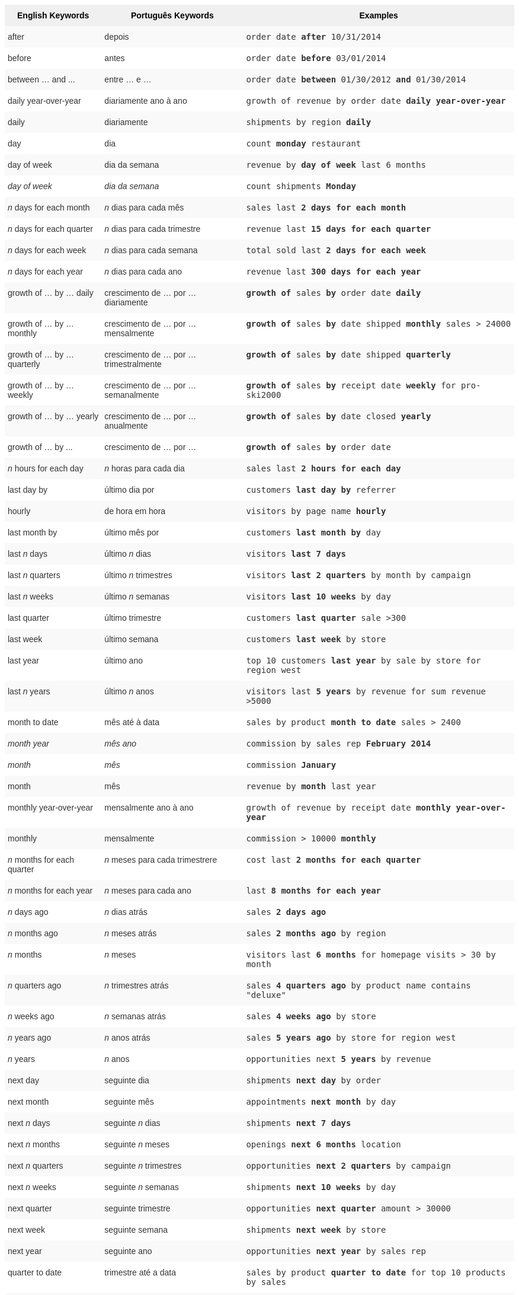 ++++
<style type="text/css">
.tg  {border-collapse:collapse;border-spacing:0;border:none;border-color:#ccc;}
.tg td{font-family:Arial, sans-serif;font-size:14px;padding:10px 5px;border-style:solid;border-width:0px;overflow:hidden;word-break:normal;border-color:#ccc;color:#333;background-color:#fff;}
.tg th{font-family:Arial, sans-serif;font-size:14px;font-weight:normal;padding:10px 5px;border-style:solid;border-width:0px;overflow:hidden;word-break:normal;border-color:#ccc;color:#333;background-color:#f0f0f0;}
.tg .tg-j0ga{background-color:#f0f0f0;color:#000;font-weight:bold;border-color:inherit;vertical-align:top}
.tg .tg-dc35{background-color:#f9f9f9;border-color:inherit;vertical-align:top}
.tg .tg-us36{border-color:inherit;vertical-align:top}
</style>
<table class="tg">
  <tr>
    <th class="tg-j0ga">English Keywords</th>
    <th class="tg-j0ga">Português Keywords</th>
    <th class="tg-j0ga">Examples</th>
  </tr>
  <tr>
    <td class="tg-dc35">after</td>
    <td class="tg-dc35">depois</td>
    <td class="tg-dc35"><code>order date <b>after</b> 10/31/2014</code></td>
  </tr>
  <tr>
    <td class="tg-us36">before</td>
    <td class="tg-us36">antes</td>
    <td class="tg-us36"><code>order date <b>before</b> 03/01/2014</code></td>
  </tr>
  <tr>
    <td class="tg-dc35">between … and ...</td>
    <td class="tg-dc35">entre … e …</td>
    <td class="tg-dc35"><code>order date <b>between</b> 01/30/2012 <b>and</b> 01/30/2014</code></td>
  </tr>
  <tr>
    <td class="tg-us36">daily year-over-year</td>
    <td class="tg-us36">diariamente ano à ano</td>
    <td class="tg-us36"><code>growth of revenue by order date <b>daily year-over-year</b></code></td>
  </tr>
  <tr>
    <td class="tg-dc35">daily</td>
    <td class="tg-dc35">diariamente</td>
    <td class="tg-dc35"><code>shipments by region <b>daily</b></code></td>
  </tr>
  <tr>
    <td class="tg-us36">day</td>
    <td class="tg-us36">dia</td>
    <td class="tg-us36"><code>count <b>monday</b> restaurant</code></td>
  </tr>
  <tr>
    <td class="tg-dc35">day of week</td>
    <td class="tg-dc35">dia da semana</td>
    <td class="tg-dc35"><code>revenue by <b>day of week</b> last 6 months</code></td>
  </tr>
  <tr>
    <td class="tg-us36"><em>day of week</em></td>
    <td class="tg-us36"><em>dia da semana</em></td>
    <td class="tg-us36"><code>count shipments <b>Monday</b></code></td>
  </tr>
  <tr>
    <td class="tg-dc35"><em>n</em> days for each month</td>
    <td class="tg-dc35"><em>n</em> dias para cada mês</td>
    <td class="tg-dc35"><code>sales last <b>2 days for each month</b></code></td>
  </tr>
  <tr>
    <td class="tg-us36"><em>n</em> days for each quarter</td>
    <td class="tg-us36"><em>n</em> dias para cada trimestre</td>
    <td class="tg-us36"><code>revenue last <b>15 days for each quarter</b></code></td>
  </tr>
  <tr>
    <td class="tg-dc35"><em>n</em> days for each week</td>
    <td class="tg-dc35"><em>n</em> dias para cada semana</td>
    <td class="tg-dc35"><code>total sold last <b>2 days for each week</b></code></td>
  </tr>
  <tr>
    <td class="tg-us36"><em>n</em> days for each year</td>
    <td class="tg-us36"><em>n</em> dias para cada ano</td>
    <td class="tg-us36"><code>revenue last <b>300 days for each year</b></code></td>
  </tr>
  <tr>
    <td class="tg-dc35">growth of … by … daily</td>
    <td class="tg-dc35">crescimento de … por … diariamente</td>
    <td class="tg-dc35"><code><b>growth of</b> sales <b>by</b> order date <b>daily</b></code></td>
  </tr>
  <tr>
    <td class="tg-us36">growth of … by … monthly</td>
    <td class="tg-us36">crescimento de … por … mensalmente</td>
    <td class="tg-us36"><code><b>growth of</b> sales <b>by</b> date shipped <b>monthly</b> sales &gt; 24000</code></td>
  </tr>
  <tr>
    <td class="tg-dc35">growth of … by … quarterly</td>
    <td class="tg-dc35">crescimento de … por … trimestralmente</td>
    <td class="tg-dc35"><code><b>growth of</b> sales <b>by</b> date shipped <b>quarterly</b></code></td>
  </tr>
  <tr>
    <td class="tg-us36">growth of … by … weekly</td>
    <td class="tg-us36">crescimento de … por … semanalmente</td>
    <td class="tg-us36"><code><b>growth of</b> sales <b>by</b> receipt date <b>weekly</b> for pro-ski2000</code></td>
  </tr>
  <tr>
    <td class="tg-dc35">growth of … by … yearly</td>
    <td class="tg-dc35">crescimento de … por … anualmente</td>
    <td class="tg-dc35"><code><b>growth of</b> sales <b>by</b> date closed <b>yearly</b></code></td>
  </tr>
  <tr>
    <td class="tg-us36">growth of … by ...</td>
    <td class="tg-us36">crescimento de … por …</td>
    <td class="tg-us36"><code><b>growth of</b> sales <b>by</b> order date</code></td>
  </tr>
  <tr>
    <td class="tg-dc35"><em>n</em> hours for each day</td>
    <td class="tg-dc35"><em>n</em> horas para cada dia</td>
    <td class="tg-dc35"><code>sales last <b>2 hours for each day</b></code></td>
  </tr>
  <tr>
    <td class="tg-us36">last day by</td>
    <td class="tg-us36">último dia por</td>
    <td class="tg-us36"><code>customers <b>last day by</b> referrer</code></td>
  </tr>
  <tr>
    <td class="tg-dc35">hourly</td>
    <td class="tg-dc35">de hora em hora</td>
    <td class="tg-dc35"><code>visitors by page name <b>hourly</b></code></td>
  </tr>
  <tr>
    <td class="tg-us36">last month by</td>
    <td class="tg-us36">último mês por</td>
    <td class="tg-us36"><code>customers <b>last month by</b> day</code></td>
  </tr>
  <tr>
    <td class="tg-dc35">last <em>n</em> days</td>
    <td class="tg-dc35">último <em>n</em> dias</td>
    <td class="tg-dc35"><code>visitors <b>last 7 days</b></code></td>
  </tr>
  <tr>
    <td class="tg-us36">last <em>n</em> quarters</td>
    <td class="tg-us36">último <em>n</em> trimestres</td>
    <td class="tg-us36"><code>visitors <b>last 2 quarters</b> by month by campaign</code></td>
  </tr>
  <tr>
    <td class="tg-dc35">last <em>n</em> weeks</td>
    <td class="tg-dc35">último <em>n</em> semanas</td>
    <td class="tg-dc35"><code>visitors <b>last 10 weeks</b> by day</code></td>
  </tr>
  <tr>
    <td class="tg-us36">last quarter</td>
    <td class="tg-us36">último trimestre</td>
    <td class="tg-us36"><code>customers <b>last quarter</b> sale &gt;300</code></td>
  </tr>
  <tr>
    <td class="tg-dc35">last week</td>
    <td class="tg-dc35">último semana</td>
    <td class="tg-dc35"><code>customers <b>last week</b> by store</code></td>
  </tr>
  <tr>
    <td class="tg-us36">last year</td>
    <td class="tg-us36">último ano</td>
    <td class="tg-us36"><code>top 10 customers <b>last year</b> by sale by store for region west</code></td>
  </tr>
  <tr>
    <td class="tg-dc35">last <em>n</em> years</td>
    <td class="tg-dc35">último <em>n</em> anos</td>
    <td class="tg-dc35"><code>visitors last <b>5 years</b> by revenue for sum revenue &gt;5000</code></td>
  </tr>
  <tr>
    <td class="tg-us36">month to date</td>
    <td class="tg-us36">mês até à data</td>
    <td class="tg-us36"><code>sales by product <b>month to date</b> sales &gt; 2400</code></td>
  </tr>
  <tr>
    <td class="tg-dc35"><em>month year</em></td>
    <td class="tg-dc35"><em>mês ano</em></td>
    <td class="tg-dc35"><code>commission by sales rep <b>February 2014</b></code></td>
  </tr>
  <tr>
    <td class="tg-us36"><em>month</em></td>
    <td class="tg-us36"><em>mês</em></td>
    <td class="tg-us36"><code>commission <b>January</b></code></td>
  </tr>
  <tr>
    <td class="tg-dc35">month</td>
    <td class="tg-dc35">mês</td>
    <td class="tg-dc35"><code>revenue by <b>month</b> last year</code></td>
  </tr>
  <tr>
    <td class="tg-us36">monthly year-over-year</td>
    <td class="tg-us36">mensalmente ano à ano</td>
    <td class="tg-us36"><code>growth of revenue by receipt date <b>monthly year-over-year</b></code></td>
  </tr>
  <tr>
    <td class="tg-dc35">monthly</td>
    <td class="tg-dc35">mensalmente</td>
    <td class="tg-dc35"><code>commission &gt; 10000 <b>monthly</b></code></td>
  </tr>
  <tr>
    <td class="tg-us36"><em>n</em> months for each quarter</td>
    <td class="tg-us36"><em>n</em> meses para cada trimestrere</td>
    <td class="tg-us36"><code>cost last <b>2 months for each quarter</b></code></td>
  </tr>
  <tr>
    <td class="tg-dc35"><em>n</em> months for each year</td>
    <td class="tg-dc35"><em>n</em> meses para cada ano</td>
    <td class="tg-dc35"><code>last <b>8 months for each year</b></code></td>
  </tr>
  <tr>
    <td class="tg-us36"><em>n</em> days ago</td>
    <td class="tg-us36"><em>n</em> dias atrás</td>
    <td class="tg-us36"><code>sales <b>2 days ago</b></code></td>
  </tr>
  <tr>
    <td class="tg-dc35"><em>n</em> months ago</td>
    <td class="tg-dc35"><em>n</em> meses atrás</td>
    <td class="tg-dc35"><code>sales <b>2 months ago</b> by region</code></td>
  </tr>
  <tr>
    <td class="tg-us36"><em>n</em> months</td>
    <td class="tg-us36"><em>n</em> meses</td>
    <td class="tg-us36"><code>visitors last <b>6 months</b> for homepage visits &gt; 30 by month</code></td>
  </tr>
  <tr>
    <td class="tg-dc35"><em>n</em> quarters ago</td>
    <td class="tg-dc35"><em>n</em> trimestres atrás</td>
    <td class="tg-dc35"><code>sales <b>4 quarters ago</b> by product name contains "deluxe"</code></td>
  </tr>
  <tr>
    <td class="tg-us36"><em>n</em> weeks ago</td>
    <td class="tg-us36"><em>n</em> semanas atrás</td>
    <td class="tg-us36"><code>sales <b>4 weeks ago</b> by store</code></td>
  </tr>
  <tr>
    <td class="tg-dc35"><em>n</em> years ago</td>
    <td class="tg-dc35"><em>n</em> anos atrás</td>
    <td class="tg-dc35"><code>sales <b>5 years ago</b> by store for region west</code></td>
  </tr>
  <tr>
    <td class="tg-us36"><em>n</em> years</td>
    <td class="tg-us36"><em>n</em> anos</td>
    <td class="tg-us36"><code>opportunities next <b>5 years</b> by revenue</code></td>
  </tr>
  <tr>
    <td class="tg-dc35">next day</td>
    <td class="tg-dc35">seguinte dia</td>
    <td class="tg-dc35"><code>shipments <b>next day</b> by order</code></td>
  </tr>
  <tr>
    <td class="tg-us36">next month</td>
    <td class="tg-us36">seguinte mês</td>
    <td class="tg-us36"><code>appointments <b>next month</b> by day</code></td>
  </tr>
  <tr>
    <td class="tg-dc35">next <em>n</em> days</td>
    <td class="tg-dc35">seguinte <em>n</em> dias</td>
    <td class="tg-dc35"><code>shipments <b>next 7 days</b></code></td>
  </tr>
  <tr>
    <td class="tg-us36">next <em>n</em> months</td>
    <td class="tg-us36">seguinte <em>n</em> meses</td>
    <td class="tg-us36"><code>openings <b>next 6 months</b> location</code></td>
  </tr>
  <tr>
    <td class="tg-dc35">next <em>n</em> quarters</td>
    <td class="tg-dc35">seguinte <em>n</em> trimestres</td>
    <td class="tg-dc35"><code>opportunities <b>next 2 quarters</b> by campaign</code></td>
  </tr>
  <tr>
    <td class="tg-us36">next <em>n</em> weeks</td>
    <td class="tg-us36">seguinte <em>n</em> semanas</td>
    <td class="tg-us36"><code>shipments <b>next 10 weeks</b> by day</code></td>
  </tr>
  <tr>
    <td class="tg-dc35">next quarter</td>
    <td class="tg-dc35">seguinte trimestre</td>
    <td class="tg-dc35"><code>opportunities <b>next quarter</b> amount &gt; 30000</code></td>
  </tr>
  <tr>
    <td class="tg-us36">next week</td>
    <td class="tg-us36">seguinte semana</td>
    <td class="tg-us36"><code>shipments <b>next week</b> by store</code></td>
  </tr>
  <tr>
    <td class="tg-dc35">next year</td>
    <td class="tg-dc35">seguinte ano</td>
    <td class="tg-dc35"><code>opportunities <b>next year</b> by sales rep</code></td>
  </tr>
  <tr>
    <td class="tg-us36">quarter to date</td>
    <td class="tg-us36">trimestre até a data</td>
    <td class="tg-us36"><code>sales by product <b>quarter to date</b> for top 10 products by sales</code></td>
  </tr>
  <tr>
    <td class="tg-dc35">quarterly year-over-year</td>
    <td class="tg-dc35">trimestralmente ano à ano</td>
    <td class="tg-dc35"><code>growth of revenue by date shipped <b>quarterly year-over-year</b></code></td>
  </tr>
  <tr>
    <td class="tg-us36">quarterly</td>
    <td class="tg-us36">trimestralmente</td>
    <td class="tg-us36"><code>sales <b>quarterly</b> for each product</code></td>
  </tr>
  <tr>
    <td class="tg-dc35"><em>n</em> quarters for each year</td>
    <td class="tg-dc35"><em>n</em> trimestres para cada ano</td>
    <td class="tg-dc35"><code>last <b>2 quarters for each year</b></code></td>
  </tr>
  <tr>
    <td class="tg-us36">today</td>
    <td class="tg-us36">hoje</td>
    <td class="tg-us36"><code>sales <b>today</b> by store</code></td>
  </tr>
  <tr>
    <td class="tg-dc35">week to date</td>
    <td class="tg-dc35">semana até a data</td>
    <td class="tg-dc35"><code>sales by order date <b>week to date</b> for pro-ski200</code></td>
  </tr>
  <tr>
    <td class="tg-us36">week</td>
    <td class="tg-us36">semana</td>
    <td class="tg-us36"><code>revenue by <b>week</b> last quarter</code></td>
  </tr>
  <tr>
    <td class="tg-dc35">weekly year-over-year</td>
    <td class="tg-dc35">semanalmente ano à ano</td>
    <td class="tg-dc35"><code>growth of revenue by date shipped <b>weekly year-over-year</b></code></td>
  </tr>
  <tr>
    <td class="tg-us36">weekly</td>
    <td class="tg-us36">semanalmente</td>
    <td class="tg-us36"><code>revenue <b>weekly</b></code></td>
  </tr>
  <tr>
    <td class="tg-dc35"><em>n</em> weeks for each month</td>
    <td class="tg-dc35"><em>n</em> semanas para cada mês</td>
    <td class="tg-dc35"><code>sales last <b>3 weeks for each month</b></code></td>
  </tr>
  <tr>
    <td class="tg-us36"><em>n</em> weeks for each quarter</td>
    <td class="tg-us36"><em>n</em> semanas para cada trimestre</td>
    <td class="tg-us36"><code>last <b>2 weeks for each quarter</b></code></td>
  </tr>
  <tr>
    <td class="tg-dc35"><em>n</em> weeks for each year</td>
    <td class="tg-dc35"><em>n</em> semanas para cada ano</td>
    <td class="tg-dc35"><code>last <b>3 weeks for each year</b></code></td>
  </tr>
  <tr>
    <td class="tg-us36">year to date</td>
    <td class="tg-us36">ano até à data</td>
    <td class="tg-us36"><code>sales by product <b>year to date</b></code></td>
  </tr>
  <tr>
    <td class="tg-dc35"><em>year</em></td>
    <td class="tg-dc35"><em>ano</em></td>
    <td class="tg-dc35"><code>revenue by product <b>2014</b> product name contains "snowboard"</code></td>
  </tr>
  <tr>
    <td class="tg-us36">yearly</td>
    <td class="tg-us36">anualmente</td>
    <td class="tg-us36"><code>shipments by product <b>yearly</b></code></td>
  </tr>
  <tr>
    <td class="tg-dc35">yesterday</td>
    <td class="tg-dc35">ontem</td>
    <td class="tg-dc35"><code>sales <b>yesterday</b> for pro-ski200 by store</code></td>
  </tr>
</table>
++++
